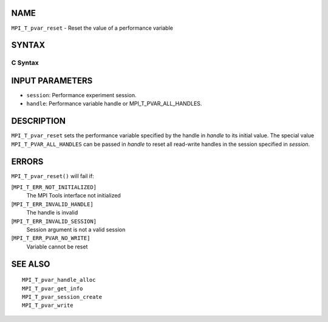 NAME
----

``MPI_T_pvar_reset`` - Reset the value of a performance variable

SYNTAX
------

C Syntax
~~~~~~~~

.. code-block:: c
   :linenos:

   #include <mpi.h>
   int MPI_T_pvar_reset(MPI_T_pvar_session session, MPI_T_pvar_handle handle)

INPUT PARAMETERS
----------------

* ``session``: Performance experiment session. 

* ``handle``: Performance variable handle or MPI_T_PVAR_ALL_HANDLES. 

DESCRIPTION
-----------

``MPI_T_pvar_reset`` sets the performance variable specified by the handle
in *handle* to its initial value. The special value
``MPI_T_PVAR_ALL_HANDLES`` can be passed in *handle* to reset all read-write
handles in the session specified in *session*.

ERRORS
------

``MPI_T_pvar_reset()`` will fail if:

[``MPI_T_ERR_NOT_INITIALIZED]``
   The MPI Tools interface not initialized

[``MPI_T_ERR_INVALID_HANDLE]``
   The handle is invalid

[``MPI_T_ERR_INVALID_SESSION]``
   Session argument is not a valid session

[``MPI_T_ERR_PVAR_NO_WRITE]``
   Variable cannot be reset

SEE ALSO
--------

::

   MPI_T_pvar_handle_alloc
   MPI_T_pvar_get_info
   MPI_T_pvar_session_create
   MPI_T_pvar_write
